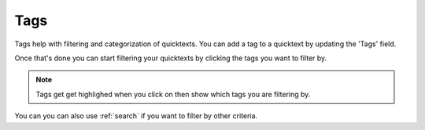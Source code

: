 .. _tags:

Tags
========

Tags help with filtering and categorization of quicktexts. You can add a tag to
a quicktext by updating the 'Tags' field.

Once that's done you can start filtering your quicktexts by clicking the tags 
you want to filter by.

.. note:: Tags get get highlighed when you click on then show which tags you are filtering by.

You can you can also use :ref:`search` if you want to filter by other criteria.
